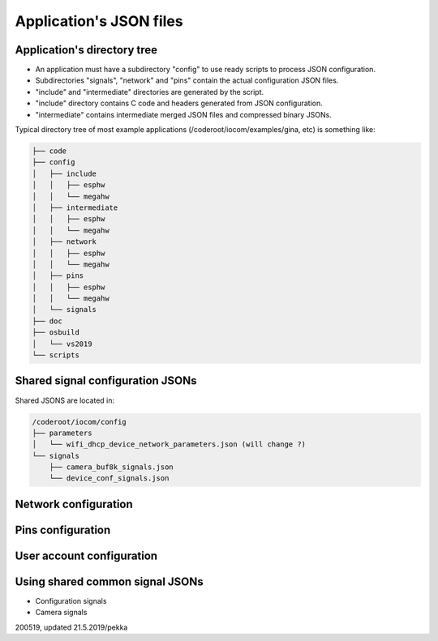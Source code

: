 Application's JSON files
========================


Application's directory tree
****************************
* An application must have a subdirectory "config" to use ready scripts to process JSON configuration.
* Subdirectories "signals", "network" and "pins" contain the actual configuration JSON files.
* "include" and "intermediate" directories are generated by the script. 
* "include" directory contains C code and headers generated from JSON configuration.
* "intermediate" contains intermediate merged JSON files and compressed binary JSONs. 

Typical directory tree of most example applications (/coderoot/iocom/examples/gina, etc) is something like:

.. code-block:: text

    ├── code
    ├── config
    │   ├── include
    │   │   ├── esphw
    │   │   └── megahw
    │   ├── intermediate
    │   │   ├── esphw
    │   │   └── megahw
    │   ├── network
    │   │   ├── esphw
    │   │   └── megahw
    │   ├── pins
    │   │   ├── esphw
    │   │   └── megahw
    │   └── signals
    ├── doc
    ├── osbuild
    │   └── vs2019
    └── scripts



Shared signal configuration JSONs
**********************************
Shared JSONS are located in:

.. code-block:: text

    /coderoot/iocom/config
    ├── parameters
    │   └── wifi_dhcp_device_network_parameters.json (will change ?)
    └── signals
        ├── camera_buf8k_signals.json
        └── device_conf_signals.json

Network configuration
********************************

Pins configuration
********************************

User account configuration
********************************

Using shared common signal JSONs
********************************

* Configuration signals
* Camera signals

200519, updated 21.5.2019/pekka
